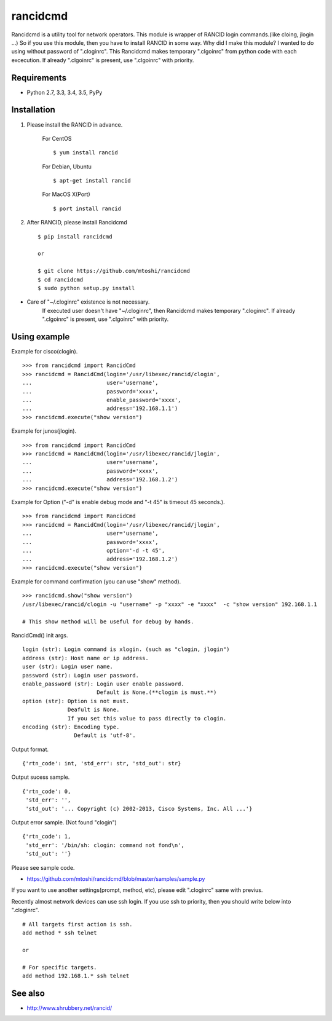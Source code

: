 ===================================================
rancidcmd
===================================================

Rancidcmd is a utility tool for network operators.
This module is wrapper of RANCID login commands.(like cloing, jlogin ...)
So if you use this module, then you have to install RANCID in some way.
Why did I make this module?  I wanted to do using without password of ".cloginrc".
This Rancidcmd makes temporary ".clgoinrc" from python code with each excecution.
If already ".clgoinrc" is present, use ".clgoinrc" with priority.

.. image:: https://secure.travis-ci.org/mtoshi/rancidcmd.svg?branch=master
   :target: http://travis-ci.org/mtoshi/rancidcmd
.. image:: https://coveralls.io/repos/mtoshi/rancidcmd/badge.svg?branch=coverall
   :target: https://coveralls.io/r/mtoshi/rancidcmd?branch=coverall
.. image:: https://badge.fury.io/py/rancidcmd.svg
   :target: https://pypi.python.org/pypi/rancidcmd/
   :alt: Latest Version

Requirements
=============

- Python 2.7, 3.3, 3.4, 3.5, PyPy


Installation
=============
#. Please install the RANCID in advance.

    For CentOS ::

        $ yum install rancid

    For Debian, Ubuntu ::

        $ apt-get install rancid

    For MacOS X(Port) ::

        $ port install rancid

#. After RANCID, please install Rancidcmd ::

         $ pip install rancidcmd
          
         or
          
         $ git clone https://github.com/mtoshi/rancidcmd
         $ cd rancidcmd
         $ sudo python setup.py install

* Care of "~/.cloginrc" existence is not necessary.
    If executed user doesn't have "~/.cloginrc", then Rancidcmd makes temporary ".cloginrc".
    If already ".clgoinrc" is present, use ".clgoinrc" with priority.

Using example
==============
Example for cisco(clogin). ::

    >>> from rancidcmd import RancidCmd
    >>> rancidcmd = RancidCmd(login='/usr/libexec/rancid/clogin',
    ...                       user='username',
    ...                       password='xxxx',
    ...                       enable_password='xxxx',
    ...                       address='192.168.1.1')
    >>> rancidcmd.execute("show version")

Example for junos(jlogin). ::

    >>> from rancidcmd import RancidCmd
    >>> rancidcmd = RancidCmd(login='/usr/libexec/rancid/jlogin',
    ...                       user='username',
    ...                       password='xxxx',
    ...                       address='192.168.1.2')
    >>> rancidcmd.execute("show version")

Example for Option ("-d" is enable debug mode and "-t 45" is timeout 45 seconds.). ::

    >>> from rancidcmd import RancidCmd
    >>> rancidcmd = RancidCmd(login='/usr/libexec/rancid/jlogin',
    ...                       user='username',
    ...                       password='xxxx',
    ...                       option='-d -t 45',
    ...                       address='192.168.1.2')
    >>> rancidcmd.execute("show version")

Example for command confirmation (you can use "show" method). ::

    >>> rancidcmd.show("show version")
    /usr/libexec/rancid/clogin -u "username" -p "xxxx" -e "xxxx"  -c "show version" 192.168.1.1
    
    # This show method will be useful for debug by hands.

RancidCmd() init args. ::

    login (str): Login command is xlogin. (such as "clogin, jlogin")
    address (str): Host name or ip address.
    user (str): Login user name.
    password (str): Login user password.
    enable_password (str): Login user enable password.
                           Default is None.(**clogin is must.**)
    option (str): Option is not must.
                  Deafult is None.
                  If you set this value to pass directly to clogin.
    encoding (str): Encoding type.
                    Default is 'utf-8'.

Output format. ::

    {'rtn_code': int, 'std_err': str, 'std_out': str}

Output sucess sample. ::

    {'rtn_code': 0,
     'std_err': '',
     'std_out': '... Copyright (c) 2002-2013, Cisco Systems, Inc. All ...'}

Output error sample. (Not found "clogin") ::

    {'rtn_code': 1,
     'std_err': '/bin/sh: clogin: command not fond\n',
     'std_out': ''}

Please see sample code.

* https://github.com/mtoshi/rancidcmd/blob/master/samples/sample.py


If you want to use another settings(prompt, method, etc), please edit ".cloginrc" same with previus.

Recently almost network devices can use ssh login. If you use ssh to priority, then you should write below into ".cloginrc". ::

    # All targets first action is ssh.
    add method * ssh telnet
    
    or
    
    # For specific targets.
    add method 192.168.1.* ssh telnet

See also
=========
* http://www.shrubbery.net/rancid/
